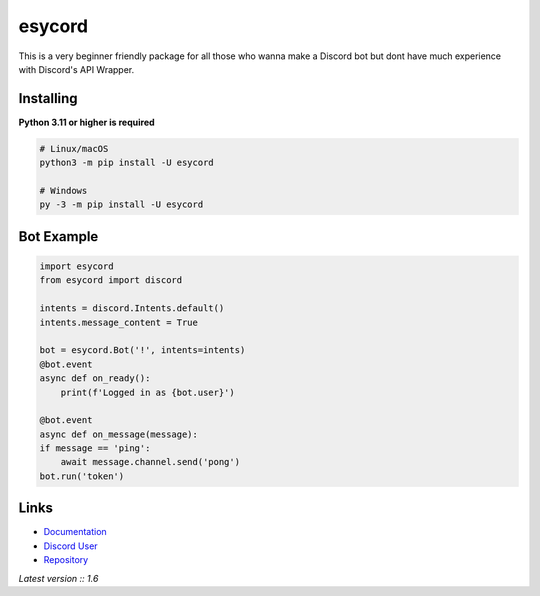esycord
==========

.. image:: https://discord.com/api/guilds/336642139381301249/embed.png
   :target: https://discord.com/users/795873954668871731
   :alt: Discord User
.. image:: https://img.shields.io/pypi/v/esycord.svg
   :target: https://pypi.python.org/pypi/esycord
   :alt: PyPI version info
.. image:: https://img.shields.io/pypi/pyversions/esycord.svg
   :target: https://pypi.python.org/pypi/esycord
   :alt: PyPI supported Python versions

This is a very beginner friendly package for all those who wanna make a Discord bot but dont have much experience with Discord's API Wrapper.


Installing
----------

**Python 3.11 or higher is required**


.. code:: sh

    # Linux/macOS
    python3 -m pip install -U esycord

    # Windows
    py -3 -m pip install -U esycord

Bot Example
----------------

.. code:: py

    import esycord
    from esycord import discord

    intents = discord.Intents.default()
    intents.message_content = True

    bot = esycord.Bot('!', intents=intents)
    @bot.event
    async def on_ready():
        print(f'Logged in as {bot.user}')
    
    @bot.event
    async def on_message(message):
    if message == 'ping':
        await message.channel.send('pong')
    bot.run('token')


Links
------

- `Documentation <https://github.com/Aayush-Srivastava2410/esycord/wiki>`_
- `Discord User <https://discord.gg/users/795873954668871731>`_
- `Repository <https://github.com/Aayush-Srivastava2410/esycord>`_

*Latest version :: 1.6*